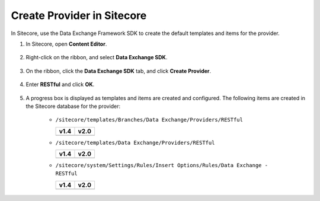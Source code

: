 Create Provider in Sitecore
=======================================

In Sitecore, use the Data Exchange Framework SDK to create the default templates 
and items for the provider. 

1. In Sitecore, open **Content Editor**.

    .. image:: _static/content-editor-button.png

2. Right-click on the ribbon, and select **Data Exchange SDK**.

    .. image:: _static/menu-selector-arrow.png

3. On the ribbon, click the **Data Exchange SDK** tab, and click **Create Provider**.

    .. image:: _static/create-provider.png

4. Enter **RESTful** and click **OK**.

    .. image:: _static/enter-provider-name.png

5. A progress box is displayed as templates and items are created and configured. 
   The following items are created in the Sitecore database for the  provider:

    * ``/sitecore/templates/Branches/Data Exchange/Providers/RESTful``

      +--------------------------------------------+---------------------------------------------+
      | **v1.4**                                   | **v2.0**                                    |
      +--------------------------------------------+---------------------------------------------+
      | .. image:: _static/provider-branch-14.png  | .. image:: _static/provider-branch-20.png   |
      +--------------------------------------------+---------------------------------------------+

    * ``/sitecore/templates/Data Exchange/Providers/RESTful``

      +-----------------------------------------------+------------------------------------------------+
      | **v1.4**                                      | **v2.0**                                       |
      +-----------------------------------------------+------------------------------------------------+
      | .. image:: _static/provider-templates-14.png  | .. image:: _static/provider-templates-20.png   |
      +-----------------------------------------------+------------------------------------------------+

    * ``/sitecore/system/Settings/Rules/Insert Options/Rules/Data Exchange - RESTful``

      +--------------------------------------------+---------------------------------------------+
      | **v1.4**                                   | **v2.0**                                    |
      +--------------------------------------------+---------------------------------------------+
      | .. image:: _static/provider-insert-14.png  | .. image:: _static/provider-insert-20.png   |
      +--------------------------------------------+---------------------------------------------+


